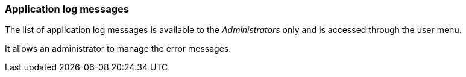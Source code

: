 [[admin-log-entries]]
=== Application log messages

The list of application log messages is available to the _Administrators_ only
and is accessed through the user menu.

It allows an administrator to manage the error messages.
